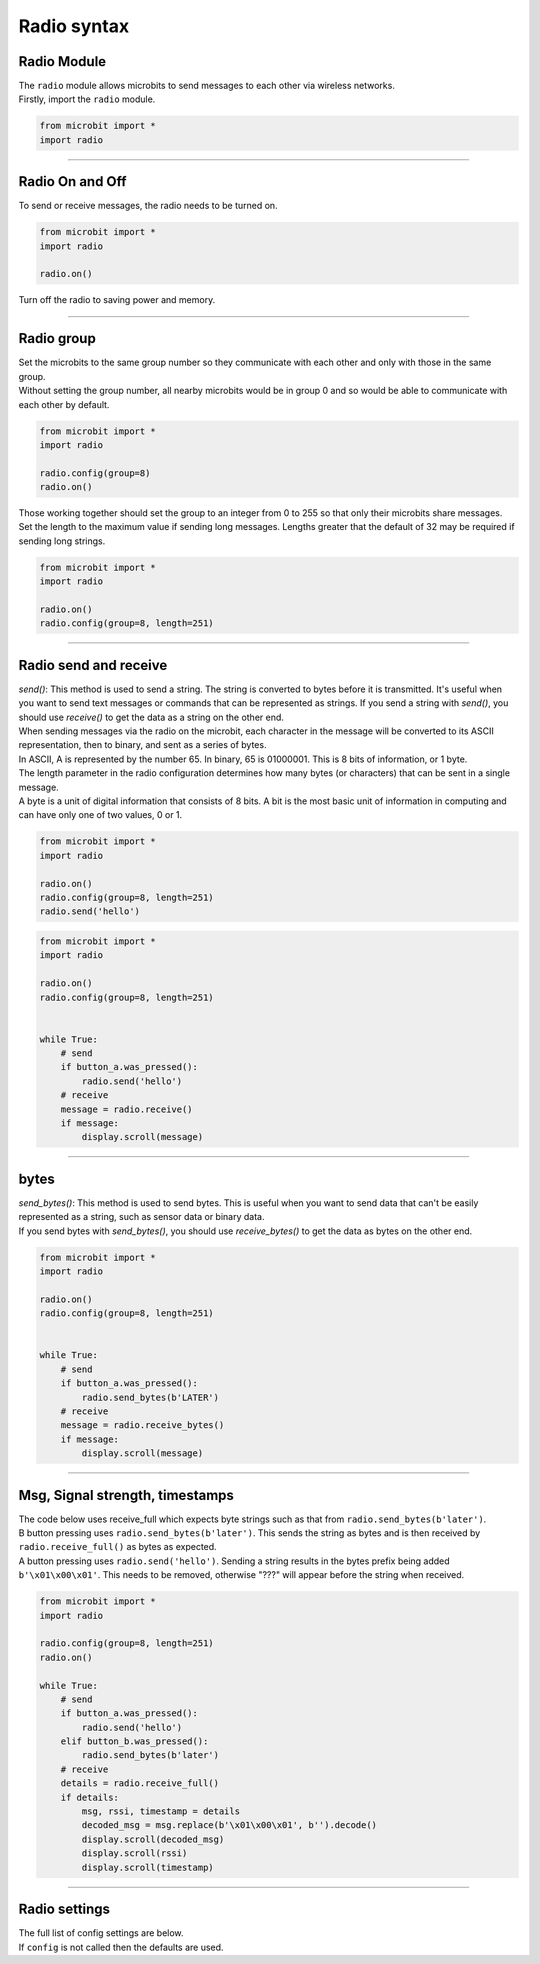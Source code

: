====================================================
Radio syntax
====================================================

Radio Module
--------------

.. py:module:: radio

| The ``radio`` module allows microbits to send messages to each other via wireless networks.
| Firstly, import the ``radio`` module.

.. py:attribute:: import radio
    
    Import the radio module

.. code-block:: python

    from microbit import *
    import radio

----

Radio On and Off
-----------------

| To send or receive messages, the radio needs to be turned on.

.. py:function:: on()

    Turns the radio on.

.. code-block:: python

    from microbit import *
    import radio

    radio.on()

| Turn off the radio to saving power and memory.

.. py:function:: off()

    Turns off the radio, thus saving power and memory.

----

Radio group
------------------------

| Set the microbits to the same group number so they communicate with each other and only with those in the same group.
| Without setting the group number, all nearby microbits would be in group 0 and so would be able to communicate with each other by default.

.. py:function:: config(group=0)

    The ``group`` (default=0) is an 8-bit value (0-255) used with the
    ``address`` when filtering messages. Conceptually, "address" is like a
    house/office address and "group" is like the person at that address to
    which you want to send your message.

.. code-block:: python

    from microbit import *
    import radio

    radio.config(group=8)
    radio.on()


| Those working together should set the group to an integer from 0 to 255 so that only their microbits share messages.
| Set the length to the maximum value if sending long messages. Lengths greater that the default of 32 may be required if sending long strings.

.. code-block:: python

    from microbit import *
    import radio

    radio.on()
    radio.config(group=8, length=251)


----

Radio send and receive
------------------------

| `send()`: This method is used to send a string. The string is converted to bytes before it is transmitted. It's useful when you want to send text messages or commands that can be represented as strings. If you send a string with `send()`, you should use `receive()` to get the data as a string on the other end.

| When sending messages via the radio on the microbit, each character in the message will be converted to its ASCII representation, then to binary, and sent as a series of bytes. 
| In ASCII, A is represented by the number 65. In binary, 65 is 01000001. This is 8 bits of information, or 1 byte. 
| The length parameter in the radio configuration determines how many bytes (or characters) that can be sent in a single message.
| A byte is a unit of digital information that consists of 8 bits. A bit is the most basic unit of information in computing and can have only one of two values, 0 or 1.


.. py:function:: send(message)

    Sends a message string. This is the equivalent of
    ``send_bytes(bytes(message, 'utf8'))`` but with ``b'\x01\x00\x01'``
    prepended to the front (to make it compatible with other platforms that
    target the microbit).

.. code-block:: python

    from microbit import *
    import radio

    radio.on()
    radio.config(group=8, length=251)
    radio.send('hello')


.. py:function:: receive()

    Works in exactly the same way as ``receive_bytes`` but returns whatever was sent.
    Currently, it's equivalent to ``str(receive_bytes(), 'utf8')`` but with a
    check that the first three bytes are ``b'\x01\x00\x01'`` (to make it
    compatible with other platforms that may target the microbit). It strips
    the prepended bytes before converting to a string.

    A ``ValueError`` exception is raised if conversion to a string fails.

.. code-block:: python

    from microbit import *
    import radio

    radio.on()
    radio.config(group=8, length=251)
    

    while True:
        # send
        if button_a.was_pressed():
            radio.send('hello')
        # receive
        message = radio.receive()
        if message:
            display.scroll(message)


----

bytes
-------------

| `send_bytes()`: This method is used to send bytes. This is useful when you want to send data that can't be easily represented as a string, such as sensor data or binary data.
| If you send bytes with `send_bytes()`, you should use `receive_bytes()` to get the data as bytes on the other end. 


.. py:function:: send_bytes(message)

    Sends a message containing bytes.

.. py:function:: receive_bytes()

    Receive the next incoming message on the message queue. Returns ``None`` if
    there are no pending messages. Messages are returned as bytes.

.. py:function:: receive_bytes_into(buffer)

    Receive the next incoming message on the message queue. Copies the message
    into ``buffer``, trimming the end of the message if necessary.
    Returns ``None`` if there are no pending messages, otherwise it returns the length
    of the message (which might be more than the length of the buffer).

.. code-block:: python

    from microbit import *
    import radio

    radio.on()
    radio.config(group=8, length=251)
    

    while True:
        # send
        if button_a.was_pressed():
            radio.send_bytes(b'LATER')
        # receive
        message = radio.receive_bytes()
        if message:
            display.scroll(message)

----

Msg, Signal strength, timestamps
----------------------------------

.. py:function:: receive_full()

    Returns a tuple containing three values representing the next incoming
    message on the message queue. If there are no pending messages then
    ``None`` is returned.

    The three values in the tuple represent:

    * the next incoming message on the message queue as bytes.
    * the RSSI (signal strength): a value between 0 (strongest) and -255 (weakest) as measured in dBm.
    * a microsecond timestamp: the value returned by ``time.ticks_us()`` when the message was received.
    
    This function is useful for providing information needed for triangulation
    and/or trilateration (using distances) with other microbit devices.

| The code below uses receive_full which expects byte strings such as that from ``radio.send_bytes(b'later')``.
| B button pressing uses ``radio.send_bytes(b'later')``. This sends the string as bytes and is then received by ``radio.receive_full()`` as bytes as expected.
| A button pressing uses  ``radio.send('hello')``. Sending a string results in the bytes prefix being added ``b'\x01\x00\x01'``. This needs to be removed, otherwise "???" will appear before the string when received.


.. code-block:: python

    from microbit import *
    import radio

    radio.config(group=8, length=251)
    radio.on()

    while True:
        # send
        if button_a.was_pressed():
            radio.send('hello')
        elif button_b.was_pressed():
            radio.send_bytes(b'later')
        # receive
        details = radio.receive_full()
        if details:
            msg, rssi, timestamp = details
            decoded_msg = msg.replace(b'\x01\x00\x01', b'').decode()
            display.scroll(decoded_msg)
            display.scroll(rssi)
            display.scroll(timestamp)

----

Radio settings
-----------------------

| The full list of config settings are below. 
| If ``config`` is not called then the defaults are used.

.. py:function:: config(length=32, queue=3, channel=7, power=6, address=0x75626974, group=0, data_rate=radio.RATE_1MBIT)

    Configures various keyword based settings relating to the radio.

    The ``length`` (default=32) defines the maximum length, in bytes, of a
    message sent via the radio. 1 character = 1 byte. It can be up to 251 bytes long (254 - 3 bytes
    for S0, LENGTH and S1 preamble; the S0, LENGTH, and S1 are parts of the packet structure used in radio communication and are used to indicate the start of a packet, the length of the packet, and for error checking, respectively). 

    The ``queue`` (default=3) specifies the number of messages that can be
    stored on the incoming message queue. If there are no spaces left on the
    queue for incoming messages, then the incoming message is dropped.

    The ``channel`` (default=7) can be an integer value from 0 to 83
    (inclusive) that defines an arbitrary "channel" to which the radio is
    tuned. Messages will be sent via this channel and only messages received
    via this channel will be put onto the incoming message queue. Each step is
    1MHz wide, based at 2400MHz.

    The ``power`` (default=6) is an integer value from 0 to 7 (inclusive) to
    indicate the strength of signal used when broadcasting a message. The
    higher the value the stronger the signal, but the more power is consumed
    by the device. The numbering translates to positions in the following list
    of dBm (decibel milli-watt) values: [-30, -20, -16, -12, -8, -4, 0, 4].

    The ``address`` (default=0x75626974) is an arbitrary name, expressed as a
    32-bit address, that's used to filter incoming packets at the hardware
    level, keeping only those that match the address you set. The default used
    by other microbit related platforms is the default setting used here.

    The ``group`` (default=0) is an 8-bit value (0-255) used with the
    ``address`` when filtering messages. Conceptually, "address" is like a
    house/office address and "group" is like the person at that address to
    which you want to send your message.

    The ``data_rate`` (default=radio.RATE_1MBIT) indicates the speed at which
    data throughput takes place. Can be one of the following constants defined
    in the ``radio`` module : ``RATE_1MBIT`` or ``RATE_2MBIT``.

    .. note::

        A lower data rate of of 250kbit/sec is supported in microbit V1, and
        may be possible with microbit V2, but it is not guaranteed to work on
        all devices. To access this hidden feature for compatibility with V1
        pass ``2`` to the ``data_rate`` argument.



.. py:function:: reset()

    Reset the settings to their default values for the ``config`` function.


